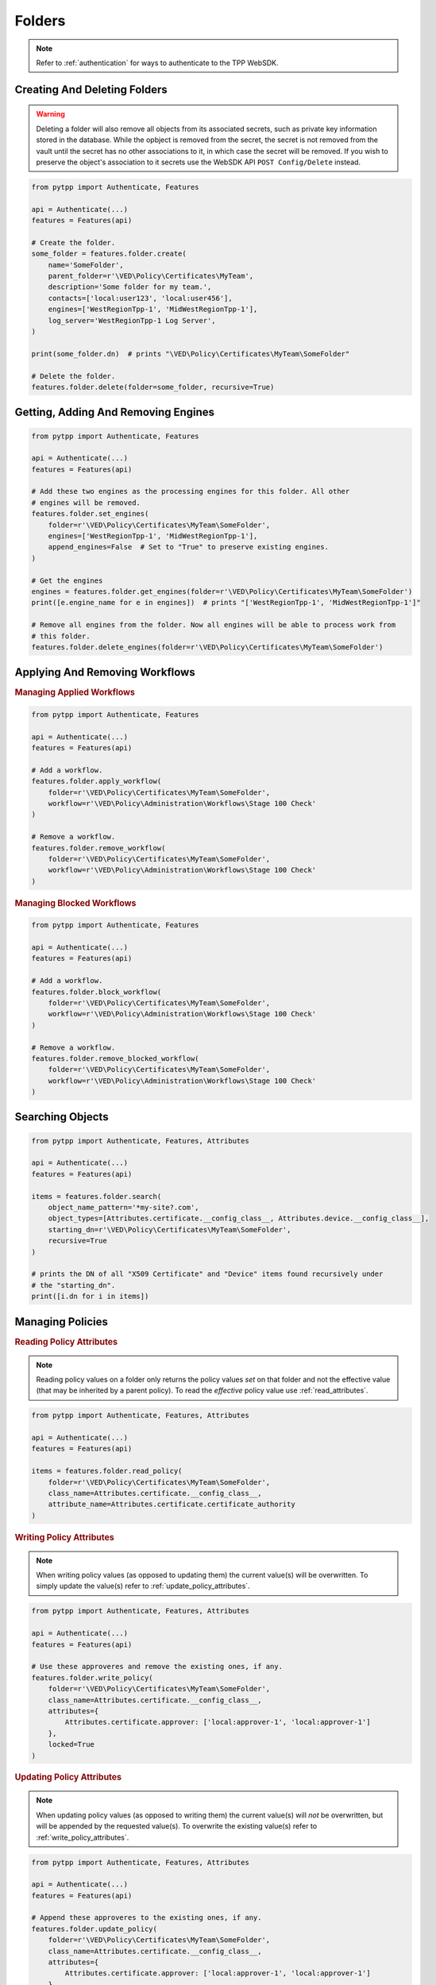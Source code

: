 Folders
=======

.. note::
    Refer to :ref:`authentication` for ways to authenticate to the TPP WebSDK.


Creating And Deleting Folders
-----------------------------

.. warning::
    Deleting a folder will also remove all objects from its associated secrets, such as private key information
    stored in the database. While the opbject is removed from the secret, the secret is not removed from the
    vault until the secret has no other associations to it, in which case the secret will be removed. If you
    wish to preserve the object's association to it secrets use the WebSDK API ``POST Config/Delete`` instead.

.. code-block:: python

    from pytpp import Authenticate, Features

    api = Authenticate(...)
    features = Features(api)

    # Create the folder.
    some_folder = features.folder.create(
        name='SomeFolder',
        parent_folder=r'\VED\Policy\Certificates\MyTeam',
        description='Some folder for my team.',
        contacts=['local:user123', 'local:user456'],
        engines=['WestRegionTpp-1', 'MidWestRegionTpp-1'],
        log_server='WestRegionTpp-1 Log Server',
    )

    print(some_folder.dn)  # prints "\VED\Policy\Certificates\MyTeam\SomeFolder"

    # Delete the folder.
    features.folder.delete(folder=some_folder, recursive=True)

Getting, Adding And Removing Engines
------------------------------------

.. code-block:: python

    from pytpp import Authenticate, Features

    api = Authenticate(...)
    features = Features(api)

    # Add these two engines as the processing engines for this folder. All other
    # engines will be removed.
    features.folder.set_engines(
        folder=r'\VED\Policy\Certificates\MyTeam\SomeFolder',
        engines=['WestRegionTpp-1', 'MidWestRegionTpp-1'],
        append_engines=False  # Set to "True" to preserve existing engines.
    )

    # Get the engines
    engines = features.folder.get_engines(folder=r'\VED\Policy\Certificates\MyTeam\SomeFolder')
    print([e.engine_name for e in engines])  # prints "['WestRegionTpp-1', 'MidWestRegionTpp-1']"

    # Remove all engines from the folder. Now all engines will be able to process work from
    # this folder.
    features.folder.delete_engines(folder=r'\VED\Policy\Certificates\MyTeam\SomeFolder')

.. _applying_workflows:

Applying And Removing Workflows
-------------------------------

.. rubric:: Managing Applied Workflows
.. code-block:: python

    from pytpp import Authenticate, Features

    api = Authenticate(...)
    features = Features(api)

    # Add a workflow.
    features.folder.apply_workflow(
        folder=r'\VED\Policy\Certificates\MyTeam\SomeFolder',
        workflow=r'\VED\Policy\Administration\Workflows\Stage 100 Check'
    )

    # Remove a workflow.
    features.folder.remove_workflow(
        folder=r'\VED\Policy\Certificates\MyTeam\SomeFolder',
        workflow=r'\VED\Policy\Administration\Workflows\Stage 100 Check'
    )

.. rubric:: Managing Blocked Workflows
.. code-block:: python

    from pytpp import Authenticate, Features

    api = Authenticate(...)
    features = Features(api)

    # Add a workflow.
    features.folder.block_workflow(
        folder=r'\VED\Policy\Certificates\MyTeam\SomeFolder',
        workflow=r'\VED\Policy\Administration\Workflows\Stage 100 Check'
    )

    # Remove a workflow.
    features.folder.remove_blocked_workflow(
        folder=r'\VED\Policy\Certificates\MyTeam\SomeFolder',
        workflow=r'\VED\Policy\Administration\Workflows\Stage 100 Check'
    )

Searching Objects
-----------------

.. code-block:: python

    from pytpp import Authenticate, Features, Attributes

    api = Authenticate(...)
    features = Features(api)

    items = features.folder.search(
        object_name_pattern='*my-site?.com',
        object_types=[Attributes.certificate.__config_class__, Attributes.device.__config_class__],
        starting_dn=r'\VED\Policy\Certificates\MyTeam\SomeFolder',
        recursive=True
    )

    # prints the DN of all "X509 Certificate" and "Device" items found recursively under
    # the "starting_dn".
    print([i.dn for i in items])

Managing Policies
-----------------

.. _read_policy_attributes:

.. rubric:: Reading Policy Attributes

.. note::
    Reading policy values on a folder only returns the policy values *set* on that folder and not the
    effective value (that may be inherited by a parent policy). To read the *effective* policy value
    use :ref:`read_attributes`.

.. code-block:: python

    from pytpp import Authenticate, Features, Attributes

    api = Authenticate(...)
    features = Features(api)

    items = features.folder.read_policy(
        folder=r'\VED\Policy\Certificates\MyTeam\SomeFolder',
        class_name=Attributes.certificate.__config_class__,
        attribute_name=Attributes.certificate.certificate_authority
    )

.. _write_policy_attributes:

.. rubric:: Writing Policy Attributes

.. note::
    When writing policy values (as opposed to updating them) the current value(s) will be
    overwritten. To simply update the value(s) refer to :ref:`update_policy_attributes`.


.. code-block:: python

    from pytpp import Authenticate, Features, Attributes

    api = Authenticate(...)
    features = Features(api)

    # Use these approveres and remove the existing ones, if any.
    features.folder.write_policy(
        folder=r'\VED\Policy\Certificates\MyTeam\SomeFolder',
        class_name=Attributes.certificate.__config_class__,
        attributes={
            Attributes.certificate.approver: ['local:approver-1', 'local:approver-1']
        },
        locked=True
    )

.. _update_policy_attributes:

.. rubric:: Updating Policy Attributes

.. note::
    When updating policy values (as opposed to writing them) the current value(s) will *not*
    be overwritten, but will be appended by the requested value(s). To overwrite the existing
    value(s) refer to :ref:`write_policy_attributes`.

.. code-block:: python

    from pytpp import Authenticate, Features, Attributes

    api = Authenticate(...)
    features = Features(api)

    # Append these approveres to the existing ones, if any.
    features.folder.update_policy(
        folder=r'\VED\Policy\Certificates\MyTeam\SomeFolder',
        class_name=Attributes.certificate.__config_class__,
        attributes={
            Attributes.certificate.approver: ['local:approver-1', 'local:approver-1']
        },
        locked=True
    )

.. rubric:: Clearing Policy Attributes

.. code-block:: python

    from pytpp import Authenticate, Features, Attributes

    api = Authenticate(...)
    features = Features(api)

    # Clear only one approver on the policy, but preserve the rest that may exist.
    features.folder.clear_policy(
        folder=r'\VED\Policy\Certificates\MyTeam\SomeFolder',
        class_name=Attributes.certificate.__config_class__,
        attributes={
            Attributes.certificate.approver: ['local:approver-1']
        }
    )

    # Clear all approvers on the policy.
    features.folder.clear_policy(
        folder=r'\VED\Policy\Certificates\MyTeam\SomeFolder',
        class_name=Attributes.certificate.__config_class__,
        attributes=[
            Attributes.certificate.approver
        ]
    )
